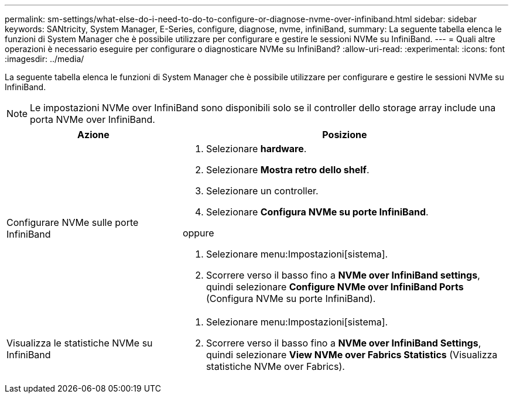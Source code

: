 ---
permalink: sm-settings/what-else-do-i-need-to-do-to-configure-or-diagnose-nvme-over-infiniband.html 
sidebar: sidebar 
keywords: SANtricity, System Manager, E-Series, configure, diagnose, nvme, infiniBand, 
summary: La seguente tabella elenca le funzioni di System Manager che è possibile utilizzare per configurare e gestire le sessioni NVMe su InfiniBand. 
---
= Quali altre operazioni è necessario eseguire per configurare o diagnosticare NVMe su InfiniBand?
:allow-uri-read: 
:experimental: 
:icons: font
:imagesdir: ../media/


[role="lead"]
La seguente tabella elenca le funzioni di System Manager che è possibile utilizzare per configurare e gestire le sessioni NVMe su InfiniBand.

[NOTE]
====
Le impostazioni NVMe over InfiniBand sono disponibili solo se il controller dello storage array include una porta NVMe over InfiniBand.

====
[cols="35h,~"]
|===
| Azione | Posizione 


 a| 
Configurare NVMe sulle porte InfiniBand
 a| 
. Selezionare *hardware*.
. Selezionare *Mostra retro dello shelf*.
. Selezionare un controller.
. Selezionare *Configura NVMe su porte InfiniBand*.


oppure

. Selezionare menu:Impostazioni[sistema].
. Scorrere verso il basso fino a *NVMe over InfiniBand settings*, quindi selezionare *Configure NVMe over InfiniBand Ports* (Configura NVMe su porte InfiniBand).




 a| 
Visualizza le statistiche NVMe su InfiniBand
 a| 
. Selezionare menu:Impostazioni[sistema].
. Scorrere verso il basso fino a *NVMe over InfiniBand Settings*, quindi selezionare *View NVMe over Fabrics Statistics* (Visualizza statistiche NVMe over Fabrics).


|===